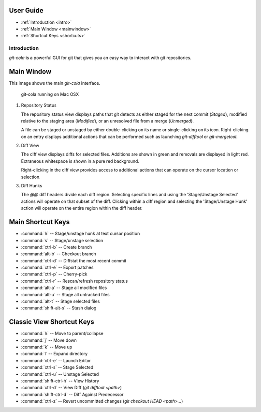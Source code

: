 User Guide
==========

* :ref:`Introduction <intro>`
* :ref:`Main Window <mainwindow>`
* :ref:`Shortcut Keys <shortcuts>`


.. _intro:

Introduction
----------------------------------------------------------------
`git-cola` is a powerful GUI for git that gives you an easy way to
interact with git repositories.

.. _mainwindow:

Main Window
===========
This image shows the main `git-cola` interface.

.. figure:: images/cola-macosx.png

    git-cola running on Mac OSX
    
1. Repository Status

   The repository status view displays paths that git detects as either
   staged for the next commit (`Staged`),
   modified relative to the staging area (`Modified`), or
   an unresolved file from a merge (`Unmerged`).

   A file can be staged or unstaged by either double-clicking on its name or
   single-clicking on its icon.  Right-clicking on an entry displays additional
   actions that can be performed such as launching `git-difftool` or `git-mergetool`.

2. Diff View

   The diff view displays diffs for selected files.
   Additions are shown in green and removals are displayed in light red.
   Extraneous whitespace is shown in a pure red background.

   Right-clicking in the diff view provides access to additional actions
   that can operate on the cursor location or selection.

3. Diff Hunks

   The `@@` diff headers divide each diff region.  Selecting specific lines
   and using the 'Stage/Unstage Selected' actions will operate on that
   subset of the diff.  Clicking within a diff region and selecting
   the 'Stage/Unstage Hunk' action will operate on the entire region
   within the diff header.

.. _shortcuts:

Main Shortcut Keys
==================
* :command:`h` -- Stage/unstage hunk at text cursor position
* :command:`s` -- Stage/unstage selection
* :command:`ctrl-b` -- Create branch
* :command:`alt-b` -- Checkout branch
* :command:`ctrl-d` -- Diffstat the most recent commit
* :command:`ctrl-e` -- Export patches
* :command:`ctrl-p` -- Cherry-pick
* :command:`ctrl-r` -- Rescan/refresh repository status
* :command:`alt-a` -- Stage all modified files
* :command:`alt-u` -- Stage all untracked files
* :command:`alt-t` -- Stage selected files
* :command:`shift-alt-s` -- Stash dialog


Classic View Shortcut Keys
==========================
* :command:`h` -- Move to parent/collapse
* :command:`j` -- Move down
* :command:`k` -- Move up
* :command:`l` -- Expand directory
* :command:`ctrl-e` -- Launch Editor
* :command:`ctrl-s` -- Stage Selected
* :command:`ctrl-u` -- Unstage Selected
* :command:`shift-ctrl-h` -- View History
* :command:`ctrl-d` -- View Diff (`git difftool <path>`)
* :command:`shift-ctrl-d` -- Diff Against Predecessor
* :command:`ctrl-z` -- Revert uncommitted changes (`git checkout HEAD <path>...`)
